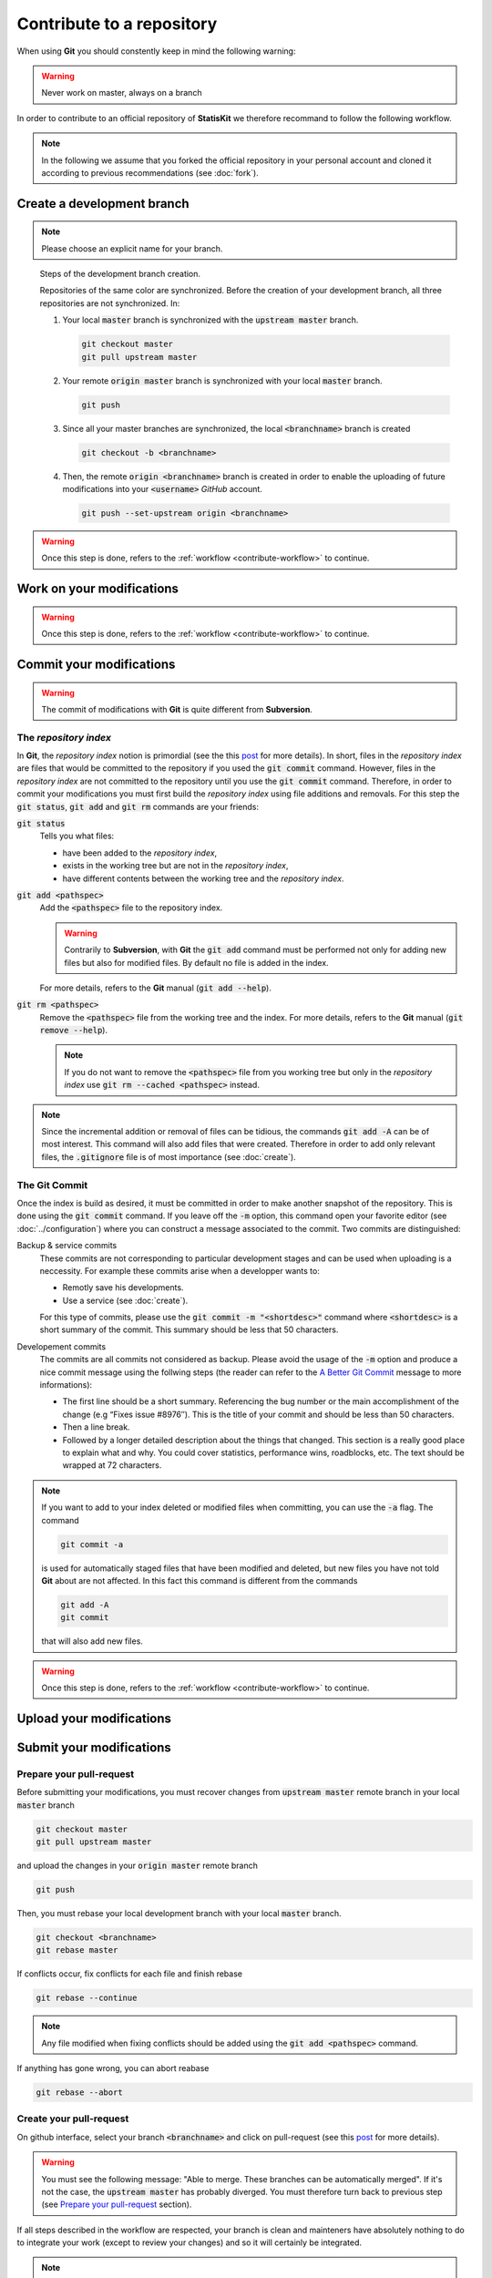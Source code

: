 .. ................................................................................ ..
..                                                                                  ..
..  StatisKit: meta-repository providing general documentation and tools for the    ..
..  **StatisKit** Organization                                                      ..
..                                                                                  ..
..  Copyright (c) 2016 Pierre Fernique                                              ..
..                                                                                  ..
..  This software is distributed under the CeCILL-C license. You should have        ..
..  received a copy of the legalcode along with this work. If not, see              ..
..  <http://www.cecill.info/licences/Licence_CeCILL-C_V1-en.html>.                  ..
..                                                                                  ..
..  File authors: Pierre Fernique <pfernique@gmail.com> (26)                        ..
..                                                                                  ..
.. ................................................................................ ..

Contribute to a repository
##########################

When using **Git** you should constently keep in mind the following warning:

.. warning::
    
    Never work on master, always on a branch

In order to contribute to an official repository of **StatisKit** we therefore recommand to follow the following workflow.

.. _contribute-workflow:

.. blockdiag::
    :align: center
    :desctable:
    
    blockdiag {

        A [label = "Branch", shape="roundedbox",
           description="See `Create a development branch`_ section. In order |br|
                        to enable code review from mainteners, the |br|
                        development must be short (i.e. one branch for one |br|
                        task such as new feature, bug fix...)."];
        B [label = "Work", shape="roundedbox",
           description="See `Work on your modifications`_ section. In order |br|
                        to benefit from tools developped by mainteners and |br|
                        ensure code quality, the development must respect |br|
                        some guidelines."];
        C [label = "Commit", shape="roundedbox",
           description="See `Commit your modifications`_ section. Commits |br|
                        are snapshots of the repository. There are useful |br|
                        in particular for versionning software or create |br|
                        backups."];
        D [label = "Upload ?", shape="diamond",
           description="See `Upload your modifications`_ section. If you want to |br|
                        save your modifications into your personal repository, |br|
                        you should upload them. Otherwise, you can continue to |br|
                        add commits."];
        E [label = "Finished ?", shape="diamond",
           description="If your work on the branch is done, you should |br|
                        submit your modifications to the official repository. |br|
                        Otherwise, you can continue to add commits."];
        F [label = "Submit", shape="roundedbox",
           description="See `Submit your modifications`_ section. In order |br|
                        to integrate your modifications to the official |br|
                        repository, you must submit your modifications |br|
                        that will be integrated by **StatisKit** mainteners."];
        
        A -> B -> C;
        C -> D;
            
        D -> B;
        E -> B [label = "No"];

        group {
            orientation = portrait;
            color = "#FFFFFF";
            
            D -> E;
            E -> F;
        }
    }

.. |br| raw:: html

   <br />

.. note::

    In the following we assume that you forked the official repository in your personal account and cloned it according to previous recommendations (see :doc:`fork`).

Create a development branch
===========================

.. note::

    Please choose an explicit name for your branch.
    
    
.. figure:: branch.gif
    :alt: Create a development branch
    
    Steps of the development branch creation.
    
    Repositories of the same color are synchronized.
    Before the creation of your development branch, all three repositories are not synchronized.
    In:
    
    1. Your local :code:`master` branch is synchronized with the :code:`upstream master` branch.
    
       .. code-block:: console
       
            git checkout master
            git pull upstream master
    
    2. Your remote :code:`origin master` branch is synchronized with your local :code:`master` branch.
 
       .. code-block:: console
       
           git push

    3. Since all your master branches are synchronized, the local :code:`<branchname>` branch is created
    
       .. code-block:: console
       
            git checkout -b <branchname>

    4. Then, the remote  :code:`origin <branchname>` branch is created in order to enable the uploading of future modifications into your :code:`<username>` `GitHub` account.

       .. code-block:: console

            git push --set-upstream origin <branchname>

.. warning::

    Once this step is done, refers to the :ref:`workflow <contribute-workflow>` to continue.
    
Work on your modifications
==========================

.. todo::

    This section should refers to coding guidelines and package structure.
    
.. warning::

    Once this step is done, refers to the :ref:`workflow <contribute-workflow>` to continue.

Commit your modifications
=========================

.. warning::

    The commit of modifications with **Git** is quite different from **Subversion**.

The *repository index*
----------------------

In **Git**, the *repository index* notion is primordial (see the this `post <http://www.gitguys.com/topics/whats-the-deal-with-the-git-index/>`_ for more details).
In short, files in the *repository index* are files that would be committed to the repository if you used the :code:`git commit` command.
However, files in the *repository index* are not committed to the repository until you use the :code:`git commit` command.
Therefore, in order to commit your modifications you must first build the *repository index* using file additions and removals.
For this step the :code:`git status`, :code:`git add` and :code:`git rm` commands are your friends:

:code:`git status`
    Tells you what files:

    * have been added to the *repository index*,
    * exists in the working tree but are not in the *repository index*,
    * have different contents between the working tree and the *repository index*.

:code:`git add <pathspec>`
    Add the :code:`<pathspec>` file to the repository index.
    
    .. warning::
    
        Contrarily to **Subversion**, with **Git** the :code:`git add` command must be performed not only for adding new files but also for modified files.
        By default no file is added in the index.
       
    For more details, refers to the **Git** manual (:code:`git add --help`).

:code:`git rm <pathspec>`
    Remove the :code:`<pathspec>` file from the working tree and the index.
    For more details, refers to the **Git** manual (:code:`git remove --help`).

    .. note::

        If you do not want to remove the  :code:`<pathspec>` file from you working tree but only in the *repository index* use :code:`git rm --cached <pathspec>` instead.

.. note::

    Since the incremental addition or removal of files can be tidious, the commands :code:`git add -A` can be of most interest.
    This command will also add files that were created.
    Therefore in order to add only relevant files, the :code:`.gitignore` file is of most importance (see :doc:`create`). 


The **Git** Commit
------------------

Once the index is build as desired, it must be committed in order to make another snapshot of the repository.
This is done using the :code:`git commit` command.
If you leave off the :code:`-m` option, this command open your favorite editor (see :doc:`../configuration`) where you can construct a message associated to the commit.
Two commits are distinguished:

Backup & service commits
    These commits are not corresponding to particular development stages and can be used when uploading is a neccessity.
    For example these commits arise when a developper wants to:
    
    * Remotly save his developments.
    * Use a service (see :doc:`create`).

    For this type of commits, please use the :code:`git commit -m "<shortdesc>"` command where :code:`<shortdesc>` is a short summary of the commit.
    This summary should be less that 50 characters.

Developement commits
    The commits are all commits not considered as backup. 
    Please avoid the usage of the :code:`-m` option and produce a nice commit message using the follwing steps (the reader can refer to the `A Better Git Commit <https://web-design-weekly.com/2013/09/01/a-better-git-commit/>`_ message to more informations):

    * The first line should be a short summary.
      Referencing the bug number or the main accomplishment of the change (e.g “Fixes issue #8976″).
      This is the title of your commit and should be less than 50 characters.
      
    * Then a line break.
      
    * Followed by a longer detailed description about the things that changed.
      This section is a really good place to explain what and why.
      You could cover statistics, performance wins, roadblocks, etc. The text should be wrapped at 72 characters.

.. note::

    If you want to add to your index deleted or modified files when committing, you can use the :code:`-a` flag.
    The command

    .. code-block:: console
    
        git commit -a

    is used for automatically staged files that have been modified and deleted, but new files you have not told **Git** about are not affected.
    In this fact this command is different from the commands

    .. code-block:: console

        git add -A
        git commit

    that will also add new files.

.. warning::

    Once this step is done, refers to the :ref:`workflow <contribute-workflow>` to continue.

Upload your modifications
=========================

Submit your modifications
=========================

Prepare your pull-request
-------------------------

Before submitting your modifications, you must recover changes from :code:`upstream master` remote branch in your local :code:`master` branch

.. code-block:: console

        git checkout master
        git pull upstream master

and upload the changes in your :code:`origin master` remote branch

.. code-block:: console

        git push
        
Then, you must rebase your local development branch with your local :code:`master` branch.

.. code-block:: console

        git checkout <branchname>
        git rebase master

If conflicts occur, fix conflicts for each file and finish rebase

.. code-block:: console

        git rebase --continue

.. note::

    Any file modified when fixing conflicts should be added using the :code:`git add <pathspec>` command.

If anything has gone wrong, you can abort reabase

.. code-block:: console

        git rebase --abort

Create your pull-request
------------------------

On github interface, select your branch :code:`<branchname>` and click on pull-request (see this `post <https://help.github.com/articles/using-pull-requests/>`_ for more details).

.. warning::

    You must see the following message: "Able to merge. These branches can be automatically merged".
    If it's not the case, the :code:`upstream master` has probably diverged.
    You must therefore turn back to previous step (see `Prepare your pull-request`_ section).

If all steps described in the workflow are respected, your branch is clean and mainteners have absolutely nothing to do to integrate your work (except to review your changes) and so it will certainly be integrated.

.. note::

    Once your branch is integrated in the :code:`upstream master`, it is recommanded to to delete your branch:

    * On your local repository,

      .. code-block:: console
      
            git checkout master
            git branch -d <branchname>

    * On your personal repository,

      .. code-block:: console
      
            git push origin --delete <branchname>

.. warning::

    Once this step is done, refers to the :ref:`workflow <contribute-workflow>` to continue.

.. MngIt

.. |NAME| replace:: StatisKit

.. |BRIEF| replace:: meta-repository providing general documentation and tools for the **StatisKit** Organization

.. |VERSION| replace:: v0.1.0

.. |AUTHORSFILE| replace:: AUTHORS.rst

.. _AUTHORSFILE : AUTHORS.rst

.. |LICENSENAME| replace:: CeCILL-C

.. |LICENSEFILE| replace:: LICENSE.rst

.. _LICENSEFILE : LICENSE.rst

.. MngIt
